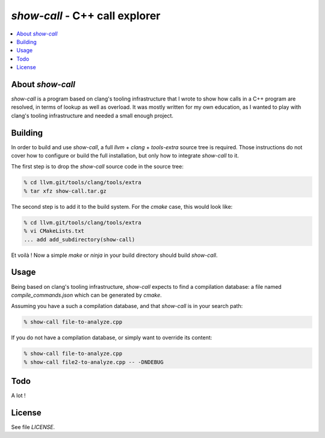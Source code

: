 ================================
`show-call` - C++ call explorer
================================

.. contents::
   :local:


About `show-call`
=================

`show-call` is a program based on clang's tooling infrastructure that I wrote
to show how calls in a C++ program are resolved, in terms of lookup as well as
overload. It was mostly written for my own education, as I wanted to play with
clang's tooling infrastructure and needed a small enough project.

Building
========

In order to build and use `show-call`, a full `llvm` + `clang` + `tools-extra`
source tree is required. Those instructions do not cover how to configure or
build the full installation, but only how to integrate `show-call` to it.

The first step is to drop the `show-call` source code in the source tree:

.. code-block:: console

   % cd llvm.git/tools/clang/tools/extra
   % tar xfz show-call.tar.gz

The second step is to add it to the build system. For the `cmake` case, this
would look like:

.. code-block:: console

   % cd llvm.git/tools/clang/tools/extra
   % vi CMakeLists.txt
   ... add add_subdirectory(show-call)

Et voilà ! Now a simple `make` or `ninja` in your build directory should
build `show-call`.

Usage
=====

Being based on clang's tooling infrastructure, `show-call` expects to find
a compilation database: a file named `compile_commands.json` which can be
generated by `cmake`.

Assuming you have a such a compilation database, and that `show-call` is in
your search path:

.. code-block:: console

   % show-call file-to-analyze.cpp

If you do not have a compilation database, or simply want to override its
content:

.. code-block:: console

   % show-call file-to-analyze.cpp
   % show-call file2-to-analyze.cpp -- -DNDEBUG

Todo
====

A lot !

License
=======

See file `LICENSE`.
